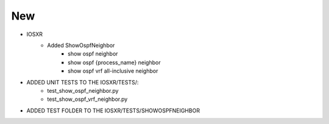 --------------------------------------------------------------------------------
                                      New                                       
--------------------------------------------------------------------------------

* IOSXR
    * Added ShowOspfNeighbor
        * show ospf neighbor
        * show ospf {process_name} neighbor
        * show ospf vrf all-inclusive neighbor

* ADDED UNIT TESTS TO THE IOSXR/TESTS/:
    * test_show_ospf_neighbor.py
    * test_show_ospf_vrf_neighbor.py

* ADDED TEST FOLDER TO THE IOSXR/TESTS/SHOWOSPFNEIGHBOR